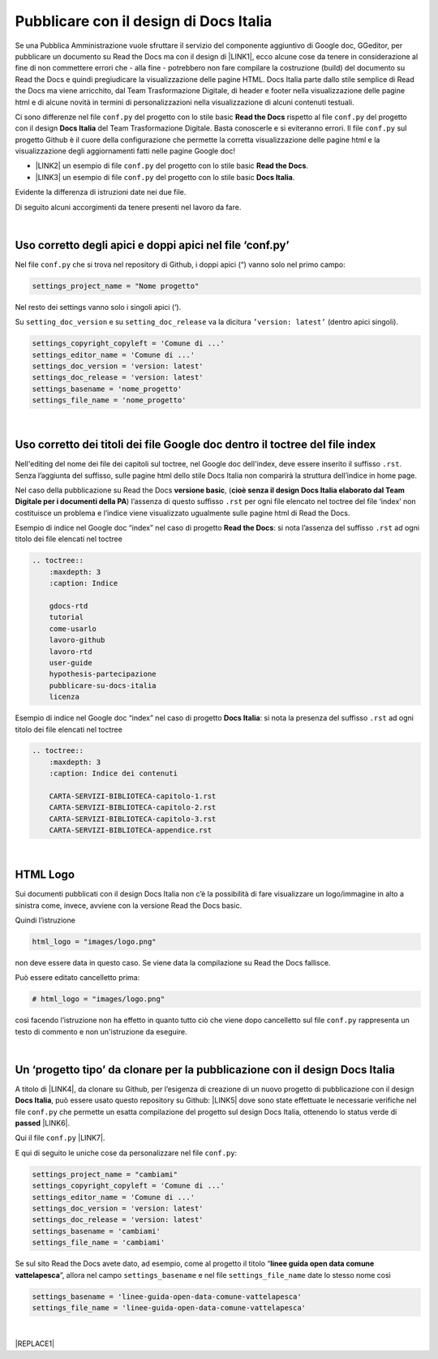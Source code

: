 
.. _h747d28468046343a107a754c621e3b0:

Pubblicare con il design di Docs Italia
#######################################

Se una Pubblica Amministrazione vuole sfruttare il servizio del componente aggiuntivo di Google doc, GGeditor, per pubblicare un documento su Read the Docs ma con il design di \ |LINK1|\ , ecco alcune cose da tenere in considerazione al fine di non commettere errori che - alla fine - potrebbero non fare compilare la costruzione (build) del documento su Read the Docs e quindi pregiudicare la visualizzazione delle pagine HTML. Docs Italia parte dallo stile semplice di Read the Docs ma viene arricchito, dal Team Trasformazione Digitale, di header e footer nella visualizzazione delle pagine html e di alcune novità in termini di personalizzazioni nella visualizzazione di alcuni contenuti testuali.

Ci sono differenze nel file ``conf.py`` del progetto con lo stile basic  \ |STYLE0|\  rispetto al file ``conf.py`` del progetto con il design \ |STYLE1|\  del Team Trasformazione Digitale. Basta conoscerle e si eviteranno errori. Il file ``conf.py`` sul progetto Github è il cuore della configurazione che permette la corretta visualizzazione delle pagine html e la visualizzazione degli aggiornamenti fatti nelle pagine Google doc!

* \ |LINK2|\  un esempio di file ``conf.py`` del progetto con lo stile basic  \ |STYLE2|\ .

* \ |LINK3|\  un esempio di file ``conf.py`` del progetto con lo stile basic  \ |STYLE3|\ .

Evidente la differenza di istruzioni date nei due file.

Di seguito alcuni accorgimenti da tenere presenti nel lavoro da fare.

|

.. _h639194313702264d773f76407a5175:

Uso corretto degli apici e doppi apici nel file ‘conf.py’
*********************************************************

Nel file ``conf.py`` che si trova nel repository di Github, i doppi apici (“) vanno solo nel primo campo:

.. code:: 

    settings_project_name = "Nome progetto"

Nel resto dei settings vanno solo i singoli apici (‘).

Su ``setting_doc_version`` e su ``setting_doc_release`` va la dicitura  ``’version: latest’`` (dentro apici singoli).


.. code:: 

    settings_copyright_copyleft = 'Comune di ...'
    settings_editor_name = 'Comune di ...'
    settings_doc_version = 'version: latest'
    settings_doc_release = 'version: latest'
    settings_basename = 'nome_progetto'
    settings_file_name = 'nome_progetto'

|

.. _h7c46341e76355a731f401733c315462:

Uso corretto dei titoli dei file Google doc dentro il toctree del file index
****************************************************************************

Nell'editing del nome dei file dei capitoli sul toctree, nel Google doc dell'index, deve essere inserito il suffisso ``.rst``. Senza l’aggiunta del suffisso, sulle pagine html dello stile Docs Italia non comparirà la struttura dell’indice in home page.

Nel caso della pubblicazione su Read the Docs \ |STYLE4|\ , (\ |STYLE5|\ ) l’assenza di  questo suffisso ``.rst`` per ogni file elencato nel toctree del file ‘index’ non costituisce un problema e l’indice viene visualizzato ugualmente sulle pagine html di Read the Docs.

Esempio di indice nel Google doc “index” nel caso di progetto \ |STYLE6|\ : si nota l’assenza del suffisso ``.rst`` ad ogni titolo dei file elencati nel toctree

.. code:: 

    .. toctree::
        :maxdepth: 3
        :caption: Indice
    
        gdocs-rtd
        tutorial
        come-usarlo
        lavoro-github
        lavoro-rtd
        user-guide
        hypothesis-partecipazione
        pubblicare-su-docs-italia
        licenza

Esempio di indice nel Google doc “index” nel caso di progetto \ |STYLE7|\ : si nota la presenza del suffisso ``.rst`` ad ogni titolo dei file elencati nel toctree

.. code:: 

    .. toctree::
        :maxdepth: 3
        :caption: Indice dei contenuti
    
        CARTA-SERVIZI-BIBLIOTECA-capitolo-1.rst
        CARTA-SERVIZI-BIBLIOTECA-capitolo-2.rst
        CARTA-SERVIZI-BIBLIOTECA-capitolo-3.rst
        CARTA-SERVIZI-BIBLIOTECA-appendice.rst

|

.. _h1573c382a5663265f406c5380716d:

HTML Logo
*********

Sui documenti pubblicati con il design Docs Italia non c’è la possibilità di fare visualizzare un logo/immagine in alto a sinistra come, invece, avviene con la versione Read the Docs basic.

Quindi l’istruzione 

.. code:: 

    html_logo = "images/logo.png"

non deve essere data in questo caso. Se viene data la compilazione su Read the Docs fallisce.

Può essere editato cancelletto prima:

.. code:: 

    # html_logo = "images/logo.png"

così facendo l’istruzione non ha effetto in quanto tutto ciò che viene dopo cancelletto sul file ``conf.py`` rappresenta un testo di commento e non un'istruzione da eseguire. 

|

.. _h682146b5f1b604e4e625585a4c3b49:

Un ‘progetto tipo’ da clonare per la pubblicazione con il design Docs Italia
****************************************************************************

A titolo di \ |LINK4|\ , da clonare su Github, per l’esigenza di creazione di un nuovo progetto di pubblicazione con il design \ |STYLE8|\ , può essere usato questo repository su Github: \ |LINK5|\  dove sono state effettuate le necessarie verifiche nel file ``conf.py`` che permette un esatta compilazione del progetto sul design Docs Italia, ottenendo lo status verde di \ |STYLE9|\  \ |LINK6|\ . 

Qui il file ``conf.py`` \ |LINK7|\ . 

E qui di seguito le uniche cose da personalizzare nel file ``conf.py``:

.. code:: 

    settings_project_name = "cambiami"
    settings_copyright_copyleft = 'Comune di ...'
    settings_editor_name = 'Comune di ...'
    settings_doc_version = 'version: latest'
    settings_doc_release = 'version: latest'
    settings_basename = 'cambiami'
    settings_file_name = 'cambiami'

Se sul sito Read the Docs avete dato, ad esempio, come al progetto il titolo  “\ |STYLE10|\ ”, allora nel campo ``settings_basename`` e nel file ``settings_file_name`` date lo stesso nome così

.. code:: 

    settings_basename = 'linee-guida-open-data-comune-vattelapesca'
    settings_file_name = 'linee-guida-open-data-comune-vattelapesca'

|


|REPLACE1|


.. bottom of content


.. |STYLE0| replace:: **Read the Docs**

.. |STYLE1| replace:: **Docs Italia**

.. |STYLE2| replace:: **Read the Docs**

.. |STYLE3| replace:: **Docs Italia**

.. |STYLE4| replace:: **versione basic**

.. |STYLE5| replace:: **cioè senza il design Docs Italia elaborato dal Team Digitale per i documenti della PA**

.. |STYLE6| replace:: **Read the Docs**

.. |STYLE7| replace:: **Docs Italia**

.. |STYLE8| replace:: **Docs Italia**

.. |STYLE9| replace:: **passed**

.. |STYLE10| replace:: **linee guida open data comune vattelapesca**


.. |REPLACE1| raw:: html

    <script id="dsq-count-scr" src="//guida-readthedocs.disqus.com/count.js" async></script>
    
    <div id="disqus_thread"></div>
    <script>
    
    /**
    *  RECOMMENDED CONFIGURATION VARIABLES: EDIT AND UNCOMMENT THE SECTION BELOW TO INSERT DYNAMIC VALUES FROM YOUR PLATFORM OR CMS.
    *  LEARN WHY DEFINING THESE VARIABLES IS IMPORTANT: https://disqus.com/admin/universalcode/#configuration-variables*/
    /*
    
    var disqus_config = function () {
    this.page.url = PAGE_URL;  // Replace PAGE_URL with your page's canonical URL variable
    this.page.identifier = PAGE_IDENTIFIER; // Replace PAGE_IDENTIFIER with your page's unique identifier variable
    };
    */
    (function() { // DON'T EDIT BELOW THIS LINE
    var d = document, s = d.createElement('script');
    s.src = 'https://guida-readthedocs.disqus.com/embed.js';
    s.setAttribute('data-timestamp', +new Date());
    (d.head || d.body).appendChild(s);
    })();
    </script>
    <noscript>Please enable JavaScript to view the <a href="https://disqus.com/?ref_noscript">comments powered by Disqus.</a></noscript>

.. |LINK1| raw:: html

    <a href="http://guida-docs-italia.readthedocs.io/it/latest/" target="_blank">Docs Italia (elaborato dal Team Digitale per  le pubblicazioni della PA)</a>

.. |LINK2| raw:: html

    <a href="https://github.com/cirospat/googledocs-to-readthedocs/blob/master/conf.py" target="_blank">Qui</a>

.. |LINK3| raw:: html

    <a href="https://github.com/cirospat/joppy/blob/master/conf.py" target="_blank">Qui</a>

.. |LINK4| raw:: html

    <a href="http://joppy.readthedocs.io" target="_blank">progetto tipo</a>

.. |LINK5| raw:: html

    <a href="https://github.com/cirospat/joppy" target="_blank">https://github.com/cirospat/joppy</a>

.. |LINK6| raw:: html

    <a href="https://readthedocs.org/projects/joppy/" target="_blank">https://readthedocs.org/projects/joppy/</a>

.. |LINK7| raw:: html

    <a href="https://github.com/cirospat/joppy/blob/master/conf.py" target="_blank">https://github.com/cirospat/joppy/blob/master/conf.py</a>

